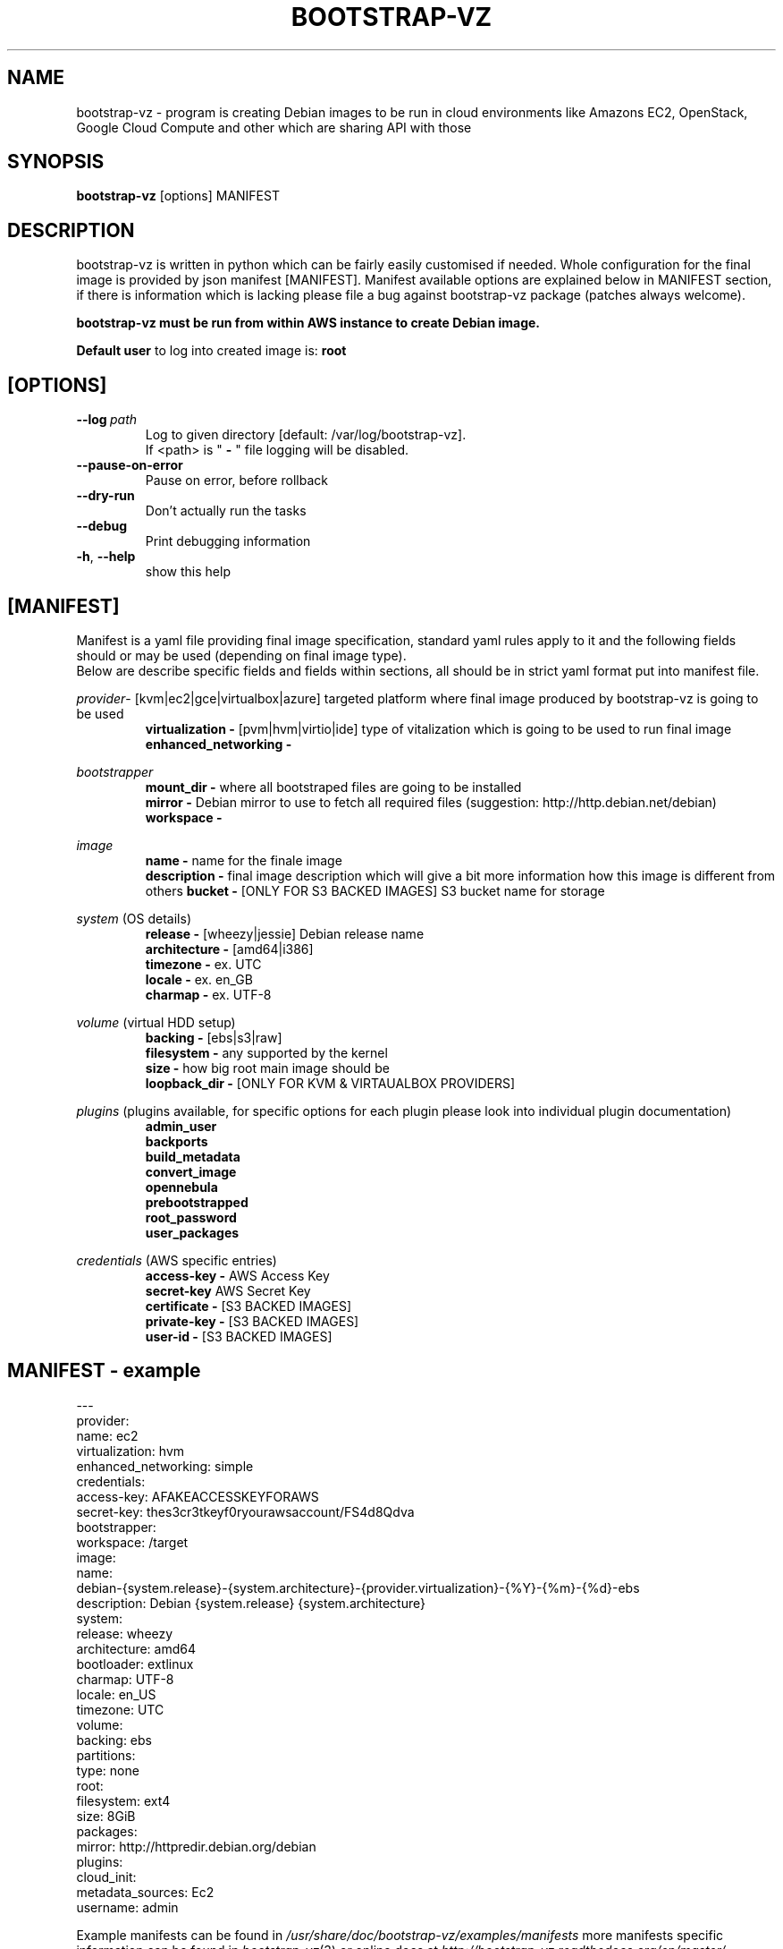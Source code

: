 .\" (C) Copyright 2012 Marcin Kulisz (kuLa) <debian@kulisz.net>,
.TH BOOTSTRAP-VZ 1 "June 2, 2014"
.SH NAME
bootstrap\-vz \- program is creating Debian images to be run in cloud
environments like Amazons EC2, OpenStack, Google Cloud Compute and other which
are sharing API with those
.SH SYNOPSIS
.B bootstrap\-vz
.RI [options]\ MANIFEST
.SH DESCRIPTION
bootstrap\-vz is written in python which can be fairly easily customised if
needed. Whole configuration for the final image is provided by json
manifest [MANIFEST]. Manifest available options are explained below in MANIFEST
section, if there is information which is lacking please file a bug against
bootstrap\-vz package (patches always welcome).
.sp 1
.B bootstrap\-vz must be run from within AWS instance to create Debian image.
.sp 1
.B Default user
to log into created image is:
.B root

.SH [OPTIONS]
.TP
.BI \-\-log\  path
Log to given directory [default: /var/log/bootstrap-vz].
.br
If <path> is "
.B \-
" file logging will be disabled.
.br
.TP
.BI \-\-pause\-on\-error
Pause on error, before rollback
.br
.TP
.BI \-\-dry\-run
Don't actually run the tasks
.br
.TP
.BI \-\-debug
Print debugging information
.br
.TP
.BR \-h ", " \-\-help
show this help

.PP
.SH [MANIFEST]
Manifest is a yaml file providing final image specification, standard yaml rules
apply to it and the following fields should or may be used (depending on final
image type).
.br
Below are describe specific fields and fields within sections, all should be in
strict yaml format put into manifest file.

.IR provider \-
[kvm|ec2|gce|virtualbox|azure] targeted platform where final image produced by
bootstrap\-vz is going to be used
.\" man page reviewed until this point
.br
.RS
.B virtualization \-
[pvm|hvm|virtio|ide] type of vitalization which is going to be used to run final
image
.br
.B enhanced\_networking \-
.RE
.br

.IR bootstrapper
.RS
.B mount_dir \-
where all bootstraped files are going to be installed
.br
.B mirror \-
Debian mirror to use to fetch all required files (suggestion:
http://http.debian.net/debian)
.br
.B workspace \-
.RE

.IR image
.RS
.B name \-
name for the finale image
.br
.B description \-
final image description which will give a bit more information how this image is
different from others
.B bucket \-
[ONLY FOR S3 BACKED IMAGES] S3 bucket name for storage
.RE

.IR system
(OS details)
.RS
.br
.B release \-
[wheezy|jessie] Debian release name
.br
.B architecture \-
[amd64|i386]
.br
.B timezone \-
ex. UTC
.br
.B locale \-
ex. en_GB
.br
.B charmap \-
ex. UTF-8
.br
.RE

.IR volume
(virtual HDD setup)
.br
.RS
.B backing \-
[ebs|s3|raw]
.br
.B filesystem \-
any supported by the kernel
.br
.B size \-
how big root main image should be
.br
.B loopback_dir \-
[ONLY FOR KVM & VIRTAUALBOX PROVIDERS]
.RE

.IR plugins
(plugins available, for specific options for each plugin please look into
individual plugin documentation)
.RS
.B admin_user
.br
.B backports
.br
.B build_metadata
.br
.B convert_image
.br
.B opennebula
.br
.B prebootstrapped
.br
.B root_password
.br
.B user_packages
.br
.RE

.IR credentials
(AWS\ specific\ entries)
.RS
.B access\-key \-
AWS Access Key
.br
.B secret\-key
AWS Secret Key
.br
.B certificate \-
[S3 BACKED IMAGES]
.br
.B private\-key \-
[S3 BACKED IMAGES]
.br
.B user\-id \-
[S3 BACKED IMAGES]
.br
.RE

.PP
.SH MANIFEST - example
.nf
---
.br
provider:
  name: ec2
  virtualization: hvm
  enhanced_networking: simple
  credentials:
    access-key: AFAKEACCESSKEYFORAWS
    secret-key: thes3cr3tkeyf0ryourawsaccount/FS4d8Qdva
bootstrapper:
  workspace: /target
image:
  name:
debian-{system.release}-{system.architecture}-{provider.virtualization}-{%Y}-{%m}-{%d}-ebs
  description: Debian {system.release} {system.architecture}
system:
  release: wheezy
  architecture: amd64
  bootloader: extlinux
  charmap: UTF-8
  locale: en_US
  timezone: UTC
volume:
  backing: ebs
  partitions:
    type: none
    root:
      filesystem: ext4
      size: 8GiB
packages:
  mirror: http://httpredir.debian.org/debian
plugins:
  cloud_init:
    metadata_sources: Ec2
    username: admin
.fi
.br

.PP
Example manifests can be found in
.IR /usr/share/doc/bootstrap\-vz/examples/manifests
more manifests specific information can be found in
.IR bootstrap\-vz (3)
or online docs at
.IR http://bootstrap\-vz.readthedocs.org/en/master/

.PP
.SH AUTHOR
Marcin Kulisz <debian@kulisz.net>

.SH SEE ALSO
.BR debootstrap (1),
.BR bootstrap\-vz (3),
.BR bootstrap\-vz\-remote (1),
.BR bootstrap\-vz\-server (1)
